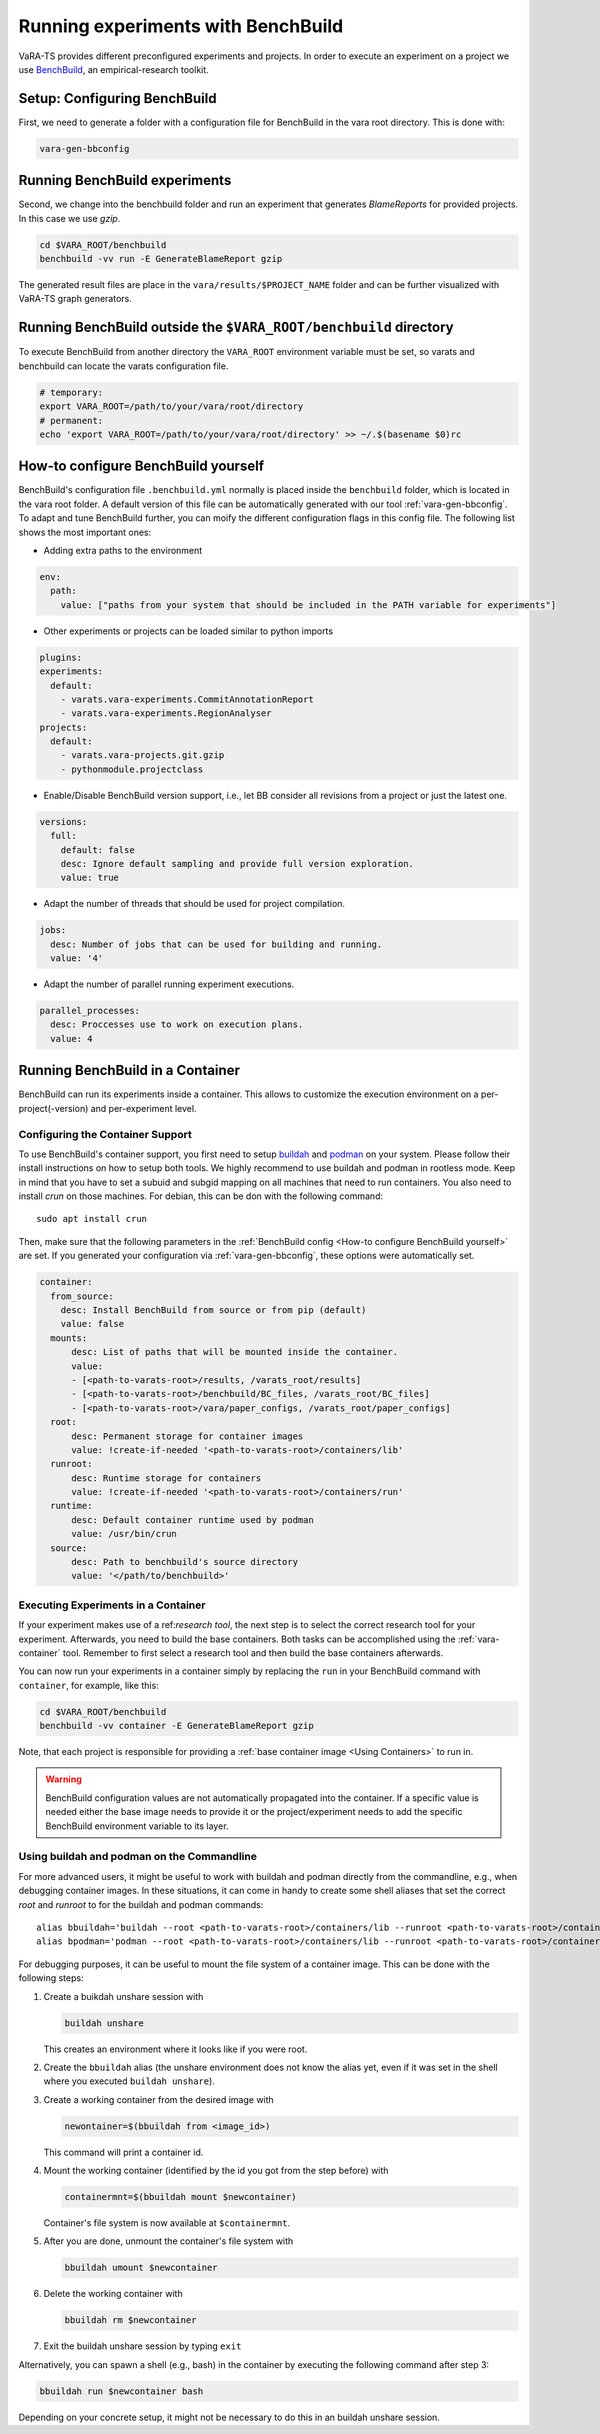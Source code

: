Running experiments with BenchBuild
===================================

VaRA-TS provides different preconfigured experiments and projects.
In order to execute an experiment on a project we use `BenchBuild <https://github.com/PolyJIT/benchbuild>`_, an empirical-research toolkit.

Setup: Configuring BenchBuild
-----------------------------
First, we need to generate a folder with a configuration file for BenchBuild in the vara root directory. This is done with:

.. code-block:: bash

  vara-gen-bbconfig

Running BenchBuild experiments
------------------------------
Second, we change into the benchbuild folder and run an experiment that generates `BlameReports` for provided projects. In this case we use `gzip`.

.. code-block:: bash

  cd $VARA_ROOT/benchbuild
  benchbuild -vv run -E GenerateBlameReport gzip

The generated result files are place in the ``vara/results/$PROJECT_NAME`` folder and can be further visualized with VaRA-TS graph generators.

Running BenchBuild outside the ``$VARA_ROOT/benchbuild`` directory
------------------------------------------------------------------
To execute BenchBuild from another directory the ``VARA_ROOT`` environment variable must be set, so varats and benchbuild can locate the varats configuration file.

.. code-block:: bash

  # temporary:
  export VARA_ROOT=/path/to/your/vara/root/directory
  # permanent:
  echo 'export VARA_ROOT=/path/to/your/vara/root/directory' >> ~/.$(basename $0)rc

How-to configure BenchBuild yourself
------------------------------------
BenchBuild's configuration file ``.benchbuild.yml`` normally is placed inside the ``benchbuild`` folder, which is located in the vara root folder.
A default version of this file can be automatically generated with our tool :ref:`vara-gen-bbconfig`.
To adapt and tune BenchBuild further, you can moify the different configuration flags in this config file. The following list shows the most important ones:

* Adding extra paths to the environment

.. code-block:: yaml

  env:
    path:
      value: ["paths from your system that should be included in the PATH variable for experiments"]

* Other experiments or projects can be loaded similar to python imports

.. code-block:: yaml

  plugins:
  experiments:
    default:
      - varats.vara-experiments.CommitAnnotationReport
      - varats.vara-experiments.RegionAnalyser
  projects:
    default:
      - varats.vara-projects.git.gzip
      - pythonmodule.projectclass

* Enable/Disable BenchBuild version support, i.e., let BB consider all revisions from a project or just the latest one.

.. code-block:: yaml

  versions:
    full:
      default: false
      desc: Ignore default sampling and provide full version exploration.
      value: true

* Adapt the number of threads that should be used for project compilation.

.. code-block:: yaml

  jobs:
    desc: Number of jobs that can be used for building and running.
    value: '4'

* Adapt the number of parallel running experiment executions.

.. code-block:: yaml

  parallel_processes:
    desc: Proccesses use to work on execution plans.
    value: 4

Running BenchBuild in a Container
---------------------------------

BenchBuild can run its experiments inside a container.
This allows to customize the execution environment on a per-project(-version) and per-experiment level.

Configuring the Container Support
.................................

To use BenchBuild's container support, you first need to setup `buildah <https://github.com/containers/buildah/blob/master/install.md>`_ and `podman <https://podman.io/getting-started/installation>`_ on your system.
Please follow their install instructions on how to setup both tools.
We highly recommend to use buildah and podman in rootless mode.
Keep in mind that you have to set a subuid and subgid mapping on all machines that need to run containers.
You also need to install `crun` on those machines.
For debian, this can be don with the following command::

    sudo apt install crun

Then, make sure that the following parameters in the :ref:`BenchBuild config <How-to configure BenchBuild yourself>` are set.
If you generated your configuration via :ref:`vara-gen-bbconfig`, these options were automatically set.

.. code-block:: yaml

  container:
    from_source:
      desc: Install BenchBuild from source or from pip (default)
      value: false
    mounts:
        desc: List of paths that will be mounted inside the container.
        value:
        - [<path-to-varats-root>/results, /varats_root/results]
        - [<path-to-varats-root>/benchbuild/BC_files, /varats_root/BC_files]
        - [<path-to-varats-root>/vara/paper_configs, /varats_root/paper_configs]
    root:
        desc: Permanent storage for container images
        value: !create-if-needed '<path-to-varats-root>/containers/lib'
    runroot:
        desc: Runtime storage for containers
        value: !create-if-needed '<path-to-varats-root>/containers/run'
    runtime:
        desc: Default container runtime used by podman
        value: /usr/bin/crun
    source:
        desc: Path to benchbuild's source directory
        value: '</path/to/benchbuild>'


Executing Experiments in a Container
....................................

If your experiment makes use of a ref:`research tool`, the next step is to select the correct research tool for your experiment.
Afterwards, you need to build the base containers.
Both tasks can be accomplished using the :ref:`vara-container` tool.
Remember to first select a research tool and then build the base containers afterwards.

You can now run your experiments in a container simply by replacing the ``run`` in your BenchBuild command with ``container``, for example, like this:

.. code-block:: bash

  cd $VARA_ROOT/benchbuild
  benchbuild -vv container -E GenerateBlameReport gzip

Note, that each project is responsible for providing a :ref:`base container image <Using Containers>` to run in.

.. warning::

  BenchBuild configuration values are not automatically propagated into the container.
  If a specific value is needed either the base image needs to provide it or the project/experiment needs to add the specific BenchBuild environment variable to its layer.

Using buildah and podman on the Commandline
...........................................

For more advanced users, it might be useful to work with buildah and podman directly from the commandline, e.g., when debugging container images.
In these situations, it can come in handy to create some shell aliases that set the correct `root` and `runroot` to for the buildah and podman commands::

    alias bbuildah='buildah --root <path-to-varats-root>/containers/lib --runroot <path-to-varats-root>/containers/run'
    alias bpodman='podman --root <path-to-varats-root>/containers/lib --runroot <path-to-varats-root>/containers/run'


For debugging purposes, it can be useful to mount the file system of a container image.
This can be done with the following steps:

1. Create a buikdah unshare session with

   .. code-block:: bash

     buildah unshare

   This creates an environment where it looks like if you were root.
2. Create the ``bbuildah`` alias (the unshare environment does not know the alias yet, even if it was set in the shell where you executed ``buildah unshare``).
3. Create a working container from the desired image with

   .. code-block:: bash

     newontainer=$(bbuildah from <image_id>)

   This command will print a container id.
4. Mount the working container (identified by the id you got from the step before) with

   .. code-block:: bash

     containermnt=$(bbuildah mount $newcontainer)

   Container's file system is now available at ``$containermnt``.
5. After you are done, unmount the container's file system with

   .. code-block:: bash

     bbuildah umount $newcontainer

6. Delete the working container with

   .. code-block:: bash

     bbuildah rm $newcontainer

7. Exit the buildah unshare session by typing ``exit``

Alternatively, you can spawn a shell (e.g., bash) in the container by executing the following command after step 3:

.. code-block:: bash

  bbuildah run $newcontainer bash

Depending on your concrete setup, it might not be necessary to do this in an buildah unshare session.
